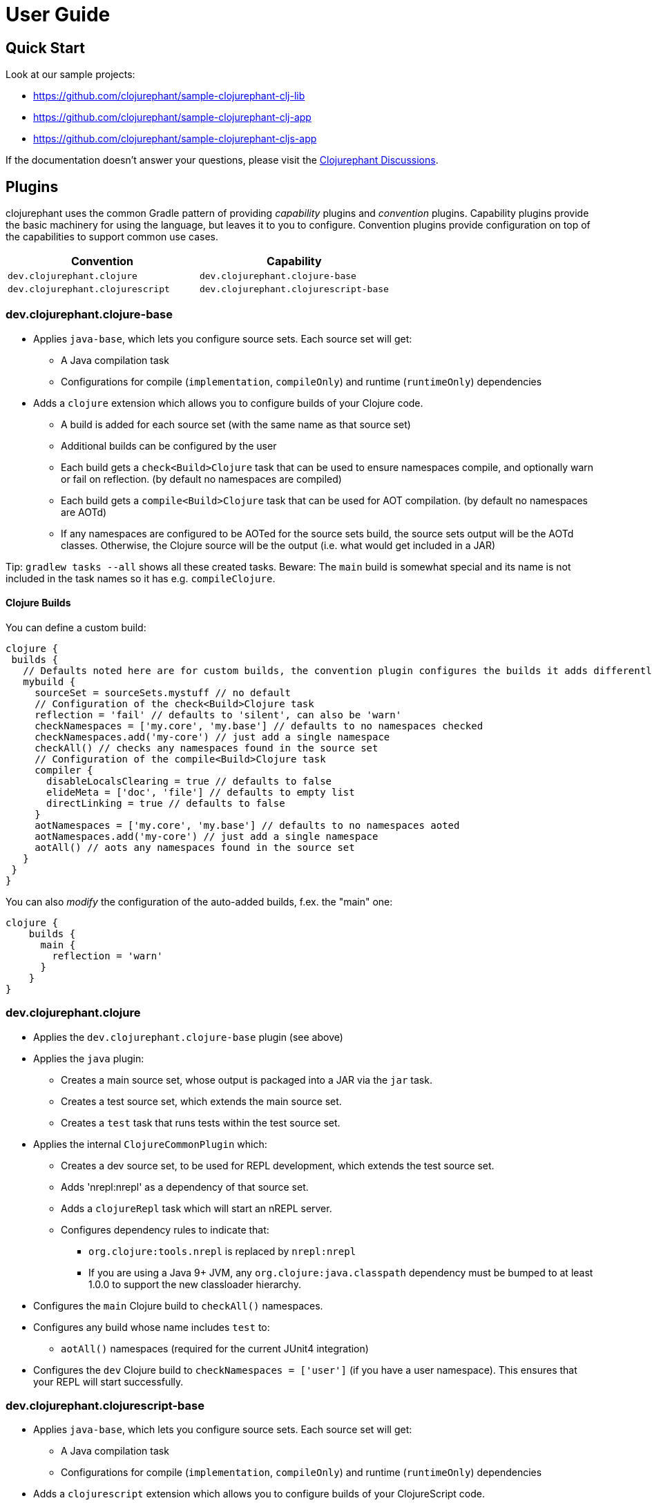 = User Guide

== Quick Start

Look at our sample projects:

* link:https://github.com/clojurephant/sample-clojurephant-clj-lib[]
* link:https://github.com/clojurephant/sample-clojurephant-clj-app[]
* link:https://github.com/clojurephant/sample-clojurephant-cljs-app[]

If the documentation doesn't answer your questions, please visit the link:https://github.com/clojurephant/clojurephant/discussions[Clojurephant Discussions].

== Plugins

clojurephant uses the common Gradle pattern of providing _capability_ plugins and _convention_ plugins. Capability plugins provide the basic machinery for using the language, but leaves it to you to configure. Convention plugins provide configuration on top of the capabilities to support common use cases.

[options="header", cols="2"]
|===
| Convention
| Capability

| `dev.clojurephant.clojure`
| `dev.clojurephant.clojure-base`

| `dev.clojurephant.clojurescript`
| `dev.clojurephant.clojurescript-base`
|===

=== dev.clojurephant.clojure-base

* Applies `java-base`, which lets you configure source sets. Each source set will get:
** A Java compilation task
** Configurations for compile (`implementation`, `compileOnly`) and runtime (`runtimeOnly`) dependencies
* Adds a `clojure` extension which allows you to configure builds of your Clojure code.
** A build is added for each source set (with the same name as that source set)
** Additional builds can be configured by the user
** Each build gets a `check<Build>Clojure` task that can be used to ensure namespaces compile, and optionally warn or fail on reflection. (by default no namespaces are compiled)
** Each build gets a `compile<Build>Clojure` task that can be used for AOT compilation. (by default no namespaces are AOTd)
** If any namespaces are configured to be AOTed for the source sets build, the source sets output will be the AOTd classes. Otherwise, the Clojure source will be the output (i.e. what would get included in a JAR)

Tip: `gradlew tasks --all` shows all these created tasks. Beware: The `main` build is somewhat special and its name is not included in the task names so it has e.g. `compileClojure`.

==== Clojure Builds

You can define a custom build:

[source, groovy]
----
clojure {
 builds {
   // Defaults noted here are for custom builds, the convention plugin configures the builds it adds differently
   mybuild {
     sourceSet = sourceSets.mystuff // no default
     // Configuration of the check<Build>Clojure task
     reflection = 'fail' // defaults to 'silent', can also be 'warn'
     checkNamespaces = ['my.core', 'my.base'] // defaults to no namespaces checked
     checkNamespaces.add('my-core') // just add a single namespace
     checkAll() // checks any namespaces found in the source set
     // Configuration of the compile<Build>Clojure task
     compiler {
       disableLocalsClearing = true // defaults to false
       elideMeta = ['doc', 'file'] // defaults to empty list
       directLinking = true // defaults to false
     }
     aotNamespaces = ['my.core', 'my.base'] // defaults to no namespaces aoted
     aotNamespaces.add('my-core') // just add a single namespace
     aotAll() // aots any namespaces found in the source set
   }
 }
}
----

You can also _modify_ the configuration of the auto-added builds, f.ex. the "main" one:

----
clojure {
    builds {
      main {
        reflection = 'warn'
      }
    }
}
----

=== dev.clojurephant.clojure

* Applies the `dev.clojurephant.clojure-base` plugin (see above)
* Applies the `java` plugin:
** Creates a main source set, whose output is packaged into a JAR via the `jar` task.
** Creates a test source set, which extends the main source set.
** Creates a `test` task that runs tests within the test source set.
* Applies the internal `ClojureCommonPlugin` which:
** Creates a dev source set, to be used for REPL development, which extends the test source set.
** Adds 'nrepl:nrepl' as a dependency of that source set.
** Adds a `clojureRepl` task which will start an nREPL server.
** Configures dependency rules to indicate that:
*** `org.clojure:tools.nrepl` is replaced by `nrepl:nrepl`
*** If you are using a Java 9+ JVM, any `org.clojure:java.classpath` dependency must be bumped to at least 1.0.0 to support the new classloader hierarchy.
* Configures the `main` Clojure build to `checkAll()` namespaces.
* Configures any build whose name includes `test` to:
** `aotAll()` namespaces (required for the current JUnit4 integration)
* Configures the `dev` Clojure build to `checkNamespaces = ['user']` (if you have a user namespace). This ensures that your REPL will start successfully.

### dev.clojurephant.clojurescript-base

* Applies `java-base`, which lets you configure source sets. Each source set will get:
** A Java compilation task
** Configurations for compile (`implementation`, `compileOnly`) and runtime (`runtimeOnly`) dependencies
* Adds a `clojurescript` extension which allows you to configure builds of your ClojureScript code.
** A build is added for each source set (with the same name as that source set)
** Additional builds can be configured by the user
** Each build gets a `compile<Build>ClojureScript` task that can be used for compilation. (by default no compiler options are set)
** If `outputTo` is configured (either the top level one or for a module) for the source sets build, the source sets output will be the compiled JS. Otherwise, the ClojureScript source will be the output (i.e. what would get included in a JAR).

==== ClojureScript Builds

See link:https://clojurescript.org/reference/compiler-options[ClojureScript compiler options] for details on what each option does and defaults to.

[source, groovy]
----
clojurescript {
 builds {
   // Defaults noted here are for custom builds, the convention plugin configures the builds it adds differently
   mybuild {
     sourceSet = sourceSets.mystuff // no default
     // Configuration of the compile<Build>ClojureScript task (defaults match what is defaulted in the ClojureScript compile options)
     compiler {
       outputTo = 'public/some/file/path.js' // path is relative to the task's destinationDir
       outputDir = 'public/some/path' // path is relative to the task's destinationDir
       optimizations = 'advanced'
       main = 'foo.bar'
       assetPath = 'public/some/path'
       sourceMap = 'public/some/file/path.js.map' // path is relative to the task's destinationDir
       verbose = true
       prettyPrint = false
       target = 'nodejs'
       // foreignLibs
       externs = ['jquery-externs.js']
       // modules
       // stableNames
       preloads = ['foo.dev']
       npmDeps = ['lodash': '4.17.4']
       installDeps = true
       checkedArrays = 'warn'
     }
   }
 }
}
----

=== dev.clojurephant.clojurescript

* Applies the `dev.clojurephant.clojurescript-base` plugin (see above)
* Applies the `java` plugin:
** Creates a main source set, whose output is packaged into a JAR via the `jar` task.
** Creates a test source set, which extends the main source set.
** Creates a `test` task that runs tests within the test source set.
* Applies the internal `ClojureCommonPlugin` which:
** Creates a dev source set, to be used for REPL development, which extends the test source set.
** Adds 'nrepl:nrepl' as a dependency of that source set.
** Adds a `clojureRepl` task which will start an nREPL server.
** Configures dependency rules to indicate that:
*** `org.clojure:tools.nrepl` is replaced by `nrepl:nrepl`
*** If you are using a Java 9+ JVM, any `org.clojure:java.classpath` dependency must be bumped to at least 1.0.0 to support the new classloader hierarchy.
* Wires your ClojureScript build configuration into the nREPL for use by Figwheel.
* Configures the REPL for Piggieback:
** Adds a dev dependency `cider:piggieback`
** Adds the Piggieback middleware: `cider.piggieback/wrap-cljs-repl`

== Project Layout

----
<project>/
  src/
    main/
      clojure/
        sample_clojure/
          core.clj
      clojurescript/
        sample_clojure/
          main.cljs
    test/
      clojure/
        sample_clojure/
          core_test.clj
      clojurescript/
        sample_clojure/
          main_test.cljs // right now we don't support cljs.test
    dev/
      clojure/
        user.clj
      clojurescript/
        user.cljs
  gradle/
    wrapper/
      gradle-wrapper.jar
      gradle-wrapper.properties
  build.gradle
  gradlew
  gradlew.bat
----

== Task Configuration

=== ClojureNRepl

[source, groovy]
----
clojureRepl {
  port = 55555 // defaults to a random open port (which will be written to a .nrepl-port file)

  // handler and middleware are both optional, but don't provide both
  handler = 'cider.nrepl/cider-nrepl-handler' // fully-qualified name of function
  middleware = ['my.stuff/wrap-stuff'] // list of fully-qualified middleware function names (override any existing)
  middleware 'dev/my-middleware', 'dev/my-other-middleware' // one or more full-qualified middleware function names (append to any existing)

  // clojureRepl provides fork options to customize the Java process for compilation
  forkOptions {
    memoryMaximumSize = '2048m'
    jvmArgs = ['-agentlib:jdwp=transport=dt_socket,server=y,suspend=n,address=5005', '-Djava.awt.headless=true']
  }
}
----

The `ClojureNRepl` task also supports command-line options for some of it's parameters. Multiple `middleware` must be specified as separate options.

----
./gradlew clojureRepl --port=1234 --handler=cider.nrepl/cider-nrepl-handler
./gradlew clojureRepl --port=4321 --middleware=dev/my-middleware --middleware=dev/my-other-middleware
----

=== check or compile tasks

Always configure compiler options and reflection settings via the `clojure` or `clojurescript` extensions. These options may be immutable on the tasks at some point in the future.

The only settings you should configure directly on the tasks are the forkOptions, if you need to customize the JVM that is used.

[source, groovy]
----
checkClojure {
  // to customize the Java process for compilation
  forkOptions {
    memoryMaximumSize = '2048m'
    jvmArgs = ['-agentlib:jdwp=transport=dt_socket,server=y,suspend=n,address=5005', '-Djava.awt.headless=true']
  }
}
----
